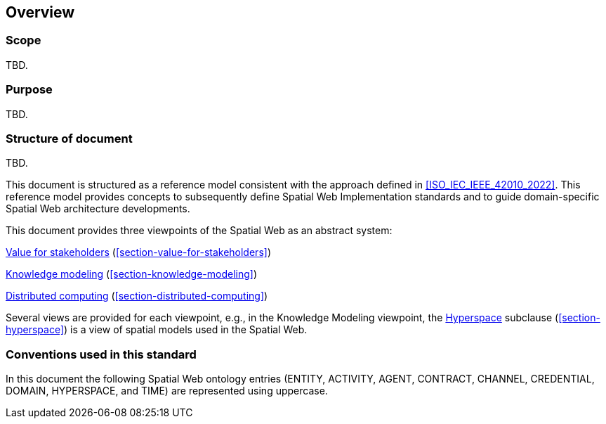 == Overview

=== Scope

TBD.

=== Purpose

TBD.

=== Structure of document

TBD.

This document is structured as a reference model consistent with the approach defined in <<ISO_IEC_IEEE_42010_2022>>. This reference model provides concepts to subsequently define Spatial Web Implementation standards and to guide domain-specific Spatial Web architecture developments.

This document provides three viewpoints of the Spatial Web as an abstract system:

<<section-value-for-stakeholders,Value for stakeholders>> (<<section-value-for-stakeholders>>)

<<section-knowledge-modeling,Knowledge modeling>> (<<section-knowledge-modeling>>)

<<section-distributed-computing,Distributed computing>> (<<section-distributed-computing>>)


Several views are provided for each viewpoint, e.g., in the Knowledge Modeling viewpoint, the <<section-hyperspace,Hyperspace>> subclause (<<section-hyperspace>>) is a view of spatial models used in the Spatial Web.

=== Conventions used in this standard

In this document the following Spatial Web ontology entries (ENTITY, ACTIVITY, AGENT, CONTRACT, CHANNEL, CREDENTIAL, DOMAIN, HYPERSPACE, and TIME) are represented using uppercase.
